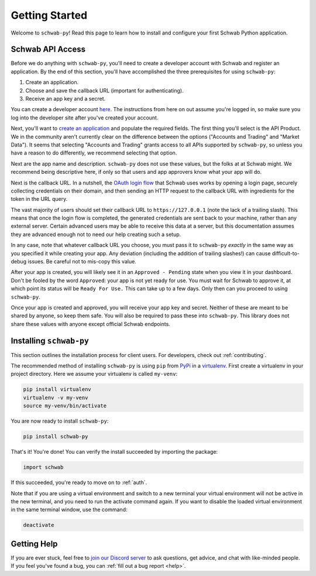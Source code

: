 .. _getting_started:

===============
Getting Started
===============

Welcome to ``schwab-py``! Read this page to learn how to install and configure 
your first Schwab Python application.


+++++++++++++++++
Schwab API Access
+++++++++++++++++

Before we do anything with ``schwab-py``, you'll need to create a developer 
account with Schwab and register an application. By the end of this section, 
you'll have accomplished the three prerequisites for using ``schwab-py``:

1. Create an application.
#. Choose and save the callback URL (important for authenticating).
#. Receive an app key and a secret.

You can create a developer account `here 
<https://beta-developer.schwab.com/>`__.  The instructions from here on out 
assume you're logged in, so make sure you log into the developer site after 
you've created your account.

Next, you'll want to `create an application
<https://beta-developer.schwab.com/dashboard/apps/apps/add>`__ and populate the 
required fields. The first thing you'll select is the API Product. We in the 
community aren't currently clear on the difference between the options 
("Accounts and Trading" and "Market Data"). It seems that selecting "Accounts 
and Trading" grants access to all APIs supported by ``schwab-py``, so unless you 
have a reason to do differently, we recommend selecting that option.

Next are the app name and description. ``schwab-py`` does not use these values, 
but the folks at at Schwab might. We recommend being descriptive here, if only 
so that users and app approvers know what your app will do.

Next is the callback URL.  In a nutshell, the `OAuth login flow
<https://requests-oauthlib.readthedocs.io/en/
latest/oauth2_workflow.html#web-application-flow>`__ that Schwab uses works by 
opening a login page, securely collecting credentials on their domain, and then 
sending an HTTP request to the callback URL with ingredients for the token in 
the URL query.

The vast majority of users should set their callback URL to 
``https://127.0.0.1`` (note the lack of a trailing slash). This means that once 
the login flow is completed, the generated credentials are sent back to your 
machine, rather than any external server. Certain advanced users may be able to 
receive this data at a server, but this documentation assumes they are advanced 
enough not to need our help creating such a setup.

In any case, note that whatever callback URL you choose, you must pass it to 
``schwab-py`` *exactly* in the same way as you specified it while creating your 
app.  Any deviation (including the addition of trailing slashes!) can cause 
difficult-to-debug issues. Be careful not to mis-copy this value.

After your app is created, you will likely see it in an ``Approved - Pending`` 
state when you view it in your dashboard. Don't be fooled by the word 
``Approved``: your app is not yet ready for use. You must wait for Schwab to 
approve it, at which point its status will be ``Ready For Use.`` This can take 
up to a few days. Only then can you proceed to using ``schwab-py``.

Once your app is created and approved, you will receive your app key and secret.  
Neither of these are meant to be shared by anyone, so keep them safe. You will 
also be required to pass these into ``schwab-py``. This library does not share 
these values with anyone except official Schwab endpoints.

++++++++++++++++++++++++
Installing ``schwab-py``
++++++++++++++++++++++++

This section outlines the installation process for client users. For developers, 
check out :ref:`contributing`.

The recommended method of installing ``schwab-py`` is using ``pip`` from
`PyPi <https://pypi.org/project/schwab-py/>`__ in a `virtualenv <https://
virtualenv.pypa.io/en/latest/>`__. First create a virtualenv in your project 
directory. Here we assume your virtualenv is called ``my-venv``:

.. code-block:: shell

  pip install virtualenv
  virtualenv -v my-venv
  source my-venv/bin/activate

You are now ready to install ``schwab-py``:

.. code-block:: shell

  pip install schwab-py

That's it! You're done! You can verify the install succeeded by importing the 
package:

.. code-block:: python

  import schwab

If this succeeded, you're ready to move on to :ref:`auth`.

Note that if you are using a virtual environment and switch to a new terminal
your virtual environment will not be active in the new terminal,
and you need to run the activate command again.
If you want to disable the loaded virtual environment in the same terminal window,
use the command:

.. code-block:: shell

  deactivate

++++++++++++
Getting Help
++++++++++++

If you are ever stuck, feel free to  `join our Discord server
<https://discord.gg/M3vjtHj>`__ to ask questions, get advice, and chat with 
like-minded people. If you feel you've found a bug, you can :ref:`fill out a bug 
report <help>`.
